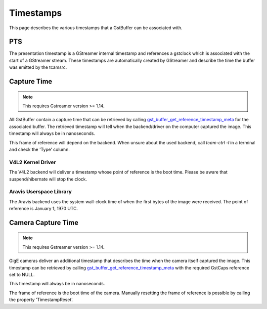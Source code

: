 

##########
Timestamps
##########

This page describes the various timestamps that a GstBuffer can be associated with.

PTS
===

The presentation timestamp is a GStreamer internal timestamp and references a gstclock which is associated with the start of a GStreamer stream. These timestamps are automatically created by GStreamer and describe the time the buffer was emitted by the tcamsrc.

Capture Time
============

.. note::
   This requires Gstreamer version >= 1.14.

All GstBuffer contain a capture time that can be retrieved by calling
`gst_buffer_get_reference_timestamp_meta <https://gstreamer.freedesktop.org/data/doc/gstreamer/head/gstreamer/html/GstBuffer.html#gst-buffer-get-reference-timestamp-meta>`_ for the associated buffer.
The retrieved timestamp will tell when the backend/driver on the computer captured the image.
This timestamp will always be in nanoseconds.

This frame of reference will depend on the backend.
When unsure about the used backend, call `tcam-ctrl -l` in a terminal and check the 'Type' column.

V4L2 Kernel Driver
++++++++++++++++++

The V4L2 backend will deliver a timestamp whose point of reference is the boot time.
Please be aware that suspend/hibernate will stop the clock.

Aravis Userspace Library
++++++++++++++++++++++++

The Aravis backend uses the system wall-clock time of when the first bytes of the image were received.
The point of reference is January 1, 1970 UTC.

Camera Capture Time
===================

.. note::
   This requires Gstreamer version >= 1.14.

GigE cameras deliver an additional timestamp that describes the time when the camera itself captured the image. This timestamp can be retrieved by calling `gst_buffer_get_reference_timestamp_meta <https://gstreamer.freedesktop.org/data/doc/gstreamer/head/gstreamer/html/GstBuffer.html#gst-buffer-get-reference-timestamp-meta>`_ with the required GstCaps reference set to NULL.

This timestamp will always be in nanoseconds.

The frame of reference is the boot time of the camera.
Manually resetting the frame of reference is possible by calling the property 'TimestampReset'.

